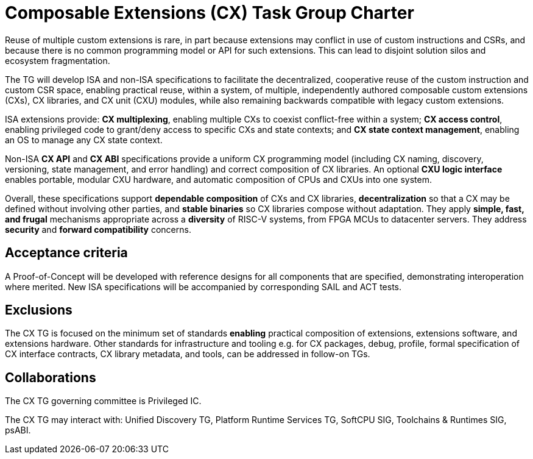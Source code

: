 # Composable Extensions (CX) Task Group Charter

Reuse of multiple custom extensions is rare, in part because extensions
may conflict in use of custom instructions and CSRs, and because there
is no common programming model or API for such extensions. This can lead
to disjoint solution silos and ecosystem fragmentation.

The TG will develop ISA and non-ISA specifications to facilitate the
decentralized, cooperative reuse of the custom instruction and custom
CSR space, enabling practical reuse, within a system, of multiple,
independently authored composable custom extensions (CXs), CX libraries,
and CX unit (CXU) modules, while also remaining backwards compatible
with legacy custom extensions.

ISA extensions provide: *CX multiplexing*, enabling multiple CXs to
coexist conflict-free within a system; *CX access control*, enabling
privileged code to grant/deny access to specific CXs and state contexts;
and *CX state context management*, enabling an OS to manage any CX
state context.

Non-ISA *CX API* and *CX ABI* specifications provide a uniform
CX programming model (including CX naming, discovery, versioning,
state management, and error handling) and correct composition of CX
libraries. An optional *CXU logic interface* enables portable, modular
CXU hardware, and automatic composition of CPUs and CXUs into one system.

Overall, these specifications support *dependable composition* of CXs
and CX libraries, *decentralization* so that a CX may be defined without
involving other parties, and *stable binaries* so CX libraries compose
without adaptation. They apply *simple, fast, and frugal* mechanisms
appropriate across a *diversity* of RISC-V systems, from FPGA MCUs to
datacenter servers. They address *security* and *forward compatibility*
concerns.

## Acceptance criteria

A Proof-of-Concept will be developed with reference designs for all
components that are specified, demonstrating interoperation where merited.
New ISA specifications will be accompanied by corresponding SAIL and
ACT tests.

## Exclusions

The CX TG is focused on the minimum set of standards *enabling*
practical composition of extensions, extensions software, and extensions
hardware. Other standards for infrastructure and tooling e.g. for CX
packages, debug, profile, formal specification of CX interface contracts,
CX library metadata, and tools, can be addressed in follow-on TGs.

## Collaborations

The CX TG governing committee is Privileged IC.

The CX TG may interact with: Unified Discovery TG, Platform Runtime
Services TG, SoftCPU SIG, Toolchains & Runtimes SIG, psABI.
